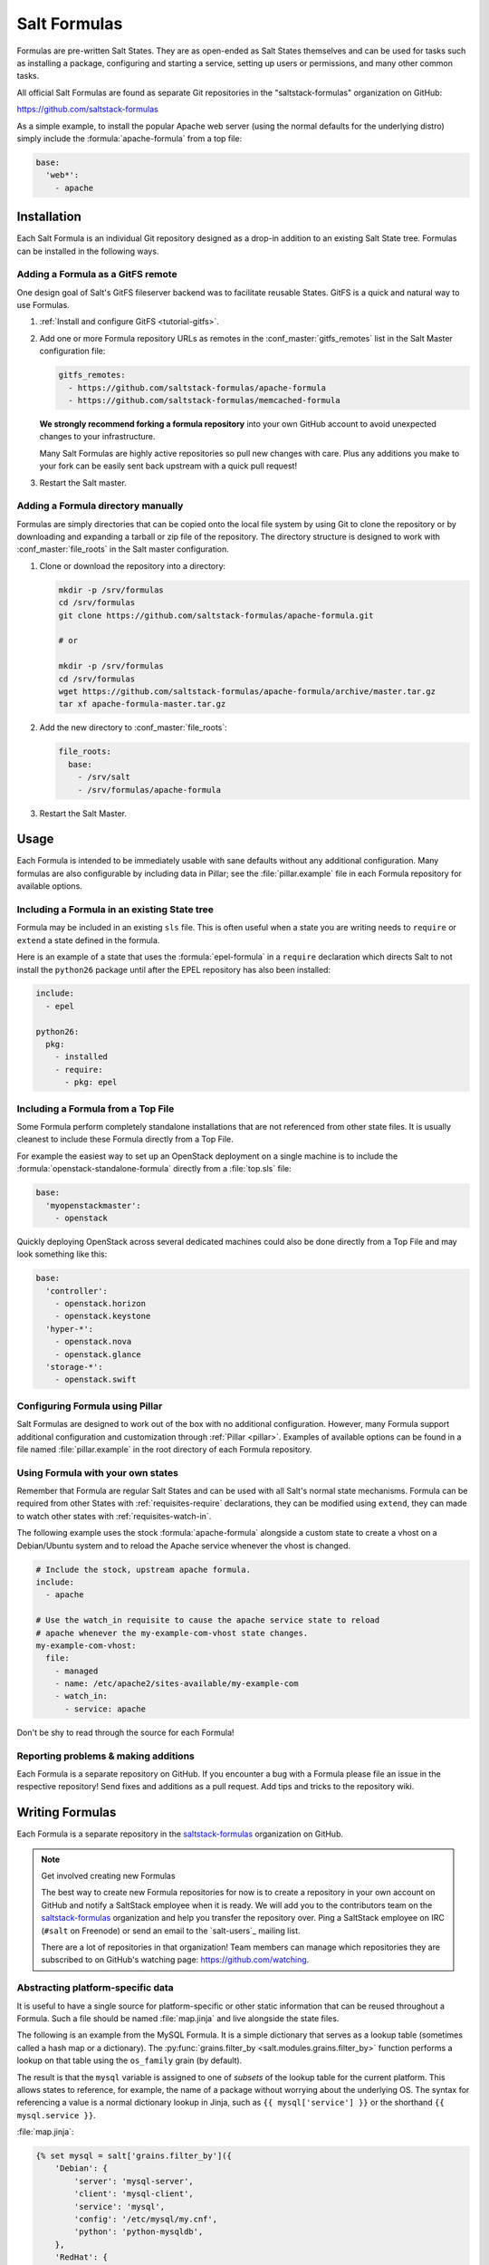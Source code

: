 .. _conventions-formula:

=============
Salt Formulas
=============

Formulas are pre-written Salt States. They are as open-ended as Salt States
themselves and can be used for tasks such as installing a package, configuring
and starting a service, setting up users or permissions, and many other common
tasks.

All official Salt Formulas are found as separate Git repositories in the
"saltstack-formulas" organization on GitHub:

https://github.com/saltstack-formulas

As a simple example, to install the popular Apache web server (using the normal
defaults for the underlying distro) simply include the
:formula:`apache-formula` from a top file:

.. code-block:: yaml

    base:
      'web*':
        - apache

Installation
============

Each Salt Formula is an individual Git repository designed as a drop-in
addition to an existing Salt State tree. Formulas can be installed in the
following ways.

Adding a Formula as a GitFS remote
----------------------------------

One design goal of Salt's GitFS fileserver backend was to facilitate reusable
States. GitFS is a quick and natural way to use Formulas.

1.  :ref:`Install and configure GitFS <tutorial-gitfs>`.

2.  Add one or more Formula repository URLs as remotes in the
    :conf_master:`gitfs_remotes` list in the Salt Master configuration file:

    .. code-block:: yaml

        gitfs_remotes:
          - https://github.com/saltstack-formulas/apache-formula
          - https://github.com/saltstack-formulas/memcached-formula

    **We strongly recommend forking a formula repository** into your own GitHub
    account to avoid unexpected changes to your infrastructure.

    Many Salt Formulas are highly active repositories so pull new changes with
    care. Plus any additions you make to your fork can be easily sent back
    upstream with a quick pull request!

3.  Restart the Salt master.

Adding a Formula directory manually
-----------------------------------

Formulas are simply directories that can be copied onto the local file system
by using Git to clone the repository or by downloading and expanding a tarball
or zip file of the repository. The directory structure is designed to work with
:conf_master:`file_roots` in the Salt master configuration.

1.  Clone or download the repository into a directory:

    .. code-block:: bash

        mkdir -p /srv/formulas
        cd /srv/formulas
        git clone https://github.com/saltstack-formulas/apache-formula.git

        # or

        mkdir -p /srv/formulas
        cd /srv/formulas
        wget https://github.com/saltstack-formulas/apache-formula/archive/master.tar.gz
        tar xf apache-formula-master.tar.gz

2.  Add the new directory to :conf_master:`file_roots`:

    .. code-block:: yaml

        file_roots:
          base:
            - /srv/salt
            - /srv/formulas/apache-formula

3.  Restart the Salt Master.


Usage
=====

Each Formula is intended to be immediately usable with sane defaults without
any additional configuration. Many formulas are also configurable by including
data in Pillar; see the :file:`pillar.example` file in each Formula repository
for available options.

Including a Formula in an existing State tree
---------------------------------------------

Formula may be included in an existing ``sls`` file. This is often useful when
a state you are writing needs to ``require`` or ``extend`` a state defined in
the formula.

Here is an example of a state that uses the :formula:`epel-formula` in a
``require`` declaration which directs Salt to not install the ``python26``
package until after the EPEL repository has also been installed:

.. code-block:: yaml

    include:
      - epel

    python26:
      pkg:
        - installed
        - require:
          - pkg: epel

Including a Formula from a Top File
-----------------------------------

Some Formula perform completely standalone installations that are not
referenced from other state files. It is usually cleanest to include these
Formula directly from a Top File.

For example the easiest way to set up an OpenStack deployment on a single
machine is to include the :formula:`openstack-standalone-formula` directly from
a :file:`top.sls` file:

.. code-block:: yaml

    base:
      'myopenstackmaster':
        - openstack

Quickly deploying OpenStack across several dedicated machines could also be
done directly from a Top File and may look something like this:

.. code-block:: yaml

    base:
      'controller':
        - openstack.horizon
        - openstack.keystone
      'hyper-*':
        - openstack.nova
        - openstack.glance
      'storage-*':
        - openstack.swift

Configuring Formula using Pillar
--------------------------------

Salt Formulas are designed to work out of the box with no additional
configuration. However, many Formula support additional configuration and
customization through :ref:`Pillar <pillar>`. Examples of available options can
be found in a file named :file:`pillar.example` in the root directory of each
Formula repository.

.. _extending-formulas:

Using Formula with your own states
----------------------------------

Remember that Formula are regular Salt States and can be used with all Salt's
normal state mechanisms. Formula can be required from other States with
:ref:`requisites-require` declarations, they can be modified using ``extend``,
they can made to watch other states with :ref:`requisites-watch-in`.

The following example uses the stock :formula:`apache-formula` alongside a
custom state to create a vhost on a Debian/Ubuntu system and to reload the
Apache service whenever the vhost is changed.

.. code-block:: yaml

    # Include the stock, upstream apache formula.
    include:
      - apache

    # Use the watch_in requisite to cause the apache service state to reload
    # apache whenever the my-example-com-vhost state changes.
    my-example-com-vhost:
      file:
        - managed
        - name: /etc/apache2/sites-available/my-example-com
        - watch_in:
          - service: apache

Don't be shy to read through the source for each Formula!

Reporting problems & making additions
-------------------------------------

Each Formula is a separate repository on GitHub. If you encounter a bug with a
Formula please file an issue in the respective repository! Send fixes and
additions as a pull request. Add tips and tricks to the repository wiki.

Writing Formulas
================

Each Formula is a separate repository in the `saltstack-formulas`_ organization
on GitHub.

.. note:: Get involved creating new Formulas

    The best way to create new Formula repositories for now is to create a
    repository in your own account on GitHub and notify a SaltStack employee
    when it is ready. We will add you to the contributors team on the
    `saltstack-formulas`_ organization and help you transfer the repository
    over. Ping a SaltStack employee on IRC (``#salt`` on Freenode) or send an
    email to the `salt-users`_ mailing list.

    There are a lot of repositories in that organization! Team members can
    manage which repositories they are subscribed to on GitHub's watching page:
    https://github.com/watching.

Abstracting platform-specific data
----------------------------------

It is useful to have a single source for platform-specific or other static
information that can be reused throughout a Formula. Such a file should be
named :file:`map.jinja` and live alongside the state files.

The following is an example from the MySQL Formula. It is a simple dictionary
that serves as a lookup table (sometimes called a hash map or a dictionary).
The :py:func:`grains.filter_by <salt.modules.grains.filter_by>` function
performs a lookup on that table using the ``os_family`` grain (by default).

The result is that the ``mysql`` variable is assigned to one of *subsets* of
the lookup table for the current platform. This allows states to reference, for
example, the name of a package without worrying about the underlying OS. The
syntax for referencing a value is a normal dictionary lookup in Jinja, such as
``{{ mysql['service'] }}`` or the shorthand ``{{ mysql.service }}``.

:file:`map.jinja`:

.. code-block:: jinja

    {% set mysql = salt['grains.filter_by']({
        'Debian': {
            'server': 'mysql-server',
            'client': 'mysql-client',
            'service': 'mysql',
            'config': '/etc/mysql/my.cnf',
            'python': 'python-mysqldb',
        },
        'RedHat': {
            'server': 'mysql-server',
            'client': 'mysql',
            'service': 'mysqld',
            'config': '/etc/my.cnf',
            'python': 'MySQL-python',
        },
        'Gentoo': {
            'server': 'dev-db/mysql',
            'client': 'dev-db/mysql',
            'service': 'mysql',
            'config': '/etc/mysql/my.cnf',
            'python': 'dev-python/mysql-python',
        },
    }, merge=salt['pillar.get']('mysql:lookup')) %}

Values defined in the map file can be fetched for the current platform in any
state file using the following syntax:

.. code-block:: yaml

    {% from "mysql/map.jinja" import mysql with context %}

    mysql-server:
      pkg:
        - installed
        - name: {{ mysql.server }}
      service:
        - running
        - name: {{ mysql.service }}

Collecting common values
````````````````````````

Common values can be collected into a *base* dictionary.  This
minimizes repetition of identical values in each of the
``lookup_dict`` sub-dictionaries.  Now only the values that are
different from the base must be specified of the alternates:

:file:`map.jinja`:

.. code-block:: jinja

    {% set mysql = salt['grains.filter_by']({
        'default': {
            'server': 'mysql-server',
            'client': 'mysql-client',
            'service': 'mysql',
            'config': '/etc/mysql/my.cnf',
            'python': 'python-mysqldb',
        },
        'Debian': {
        },
        'RedHat': {
            'client': 'mysql',
            'service': 'mysqld',
            'config': '/etc/my.cnf',
            'python': 'MySQL-python',
        },
        'Gentoo': {
            'server': 'dev-db/mysql',
            'client': 'dev-db/mysql',
            'python': 'dev-python/mysql-python',
        },
    },
    merge=salt['pillar.get']('mysql:lookup'), base=default) %}


Overriding values in the lookup table
`````````````````````````````````````

Any value in the lookup table may be overridden using Pillar.

The ``merge`` keyword specifies the location of a dictionary in Pillar that can
be used to override values returned from the lookup table. If the value exists
in Pillar it will take precedence.

This is useful when software or configuration files is installed to
non-standard locations or on unsupported platforms. For example, the following
Pillar would replace the ``config`` value from the call above.

.. code-block:: yaml

    mysql:
      lookup:
        config: /usr/local/etc/mysql/my.cnf

.. note:: Protecting Expansion of Content with Special Characters

  When templating keep in mind that YAML does have special characters
  for quoting, flows and other special structure and content.  When a
  Jinja substitution may have special characters that will be
  incorrectly parsed by YAML the expansion must be protected by quoting.
  It is a good policy to quote all Jinja expansions especially when
  values may originate from Pillar.  Salt provides a Jinja filter for
  doing just this: ``yaml_dquote``

  .. code-block:: jinja

      {%- set baz = '"The quick brown fox . . ."' %}
      {%- set zap = 'The word of the day is "salty".' %}

      {%- load_yaml as foo %}
      bar: {{ baz|yaml_dquote }}
      zip: {{ zap|yaml_dquote }}
      {%- endload %}

Single-purpose SLS files
------------------------

Each sls file in a Formula should strive to do a single thing. This increases
the reusability of this file by keeping unrelated tasks from getting coupled
together.

As an  example, the base Apache formula should only install the Apache httpd
server and start the httpd service. This is the basic, expected behavior when
installing Apache. It should not perform additional changes such as set the
Apache configuration file or create vhosts.

If a formula is single-purpose as in the example above, other formulas, and
also other states can ``include`` and use that formula with :ref:`requisites`
without also including undesirable or unintended side-effects.

The following is a best-practice example for a reusable Apache formula. (This
skips platform-specific options for brevity. See the full
:formula:`apache-formula` for more.)

.. code-block:: yaml

    # apache/init.sls
    apache:
      pkg:
        - installed
        [...]
      service:
        - running
        [...]

    # apache/mod_wsgi.sls
    include:
      - apache

    mod_wsgi:
      pkg:
        - installed
        [...]
        - require:
          - pkg: apache

    # apache/conf.sls
    include:
      - apache

    apache_conf:
      file:
        - managed
        [...]
        - watch_in:
          - service: apache

To illustrate a bad example, say the above Apache formula installed Apache and
also created a default vhost. The mod_wsgi state would not be able to include
the Apache formula to create that dependency tree without also installing the
unneeded default vhost.

:ref:`Formulas should be reusable <extending-formulas>`. Avoid coupling
unrelated actions together.

.. _conventions-formula-parameterization:

Parameterization
----------------

*Parameterization is a key feature of Salt Formulas* and also for Salt
States. Parameterization allows a single Formula to be reused across many
operating systems; to be reused across production, development, or staging
environments; and to be reused by many people all with varying goals.

Writing states, specifying ordering and dependencies is the part that takes the
longest to write and to test. Filling those states out with data such as users
or package names or file locations is the easy part. How many users, what those
users are named, or where the files live are all implementation details that
**should be parameterized**. This separation between a state and the data that
populates a state creates a reusable formula.

In the example below the data that populates the state can come from anywhere
-- it can be hard-coded at the top of the state, it can come from an external
file, it can come from Pillar, it can come from an execution function call, or
it can come from a database query. The state itself doesn't change regardless
of where the data comes from. Production data will vary from development data
will vary from data from one company to another, however the state itself stays
the same.

.. code-block:: jinja

    {% set user_list = [
        {'name': 'larry', 'shell': 'bash'},
        {'name': 'curly', 'shell': 'bash'},
        {'name': 'moe', 'shell': 'zsh'},
    ] %}

    {# or #}

    {% set user_list = salt['pillar.get']('user_list') %}

    {# or #}

    {% load_json "default_users.json" as user_list %}

    {# or #}

    {% set user_list = salt['acme_utils.get_user_list']() %}

    {% for user in list_list %}
    {{ user.name }}:
      user.present:
        - name: {{ user.name }}
        - shell: {{ user.shell }}
    {% endfor %}

Configuration
-------------

Formulas should strive to use the defaults of the underlying platform, followed
by defaults from the upstream project, followed by sane defaults for the
formula itself.

As an example, a formula to install Apache **should not** change the default
Apache configuration file installed by the OS package. However, the Apache
formula **should** include a state to change or override the default
configuration file.

Pillar overrides
----------------

Pillar lookups must use the safe :py:func:`~salt.modules.pillar.get`
and must provide a default value. Create local variables using the Jinja
``set`` construct to increase redability and to avoid potentially hundreds or
thousands of function calls across a large state tree.

.. code-block:: jinja

    {% from "apache/map.jinja" import apache with context %}
    {% set settings = salt['pillar.get']('apache', {}) %}

    mod_status:
      file:
        - managed
        - name: {{ apache.conf_dir }}
        - source: {{ settings.get('mod_status_conf', 'salt://apache/mod_status.conf') }}
        - template: {{ settings.get('template_engine', 'jinja') }}

Any default values used in the Formula must also be documented in the
:file:`pillar.example` file in the root of the repository. Comments should be
used liberally to explain the intent of each configuration value. In addition,
users should be able copy-and-paste the contents of this file into their own
Pillar to make any desired changes.

Scripting
---------

Remember that both State files and Pillar files can easily call out to Salt
:ref:`execution modules <all-salt.modules>` and have access to all the system
grains as well.

.. code-block:: jinja

    {% if '/storage' in salt['mount.active']() %}
    /usr/local/etc/myfile.conf:
      file:
        - symlink
        - target: /storage/myfile.conf
    {% endif %}

Jinja macros to encapsulate logic or conditionals are discouraged in favor of
:ref:`writing custom execution modules  <writing-execution-modules>` in Python.

Repository structure
====================

A basic Formula repository should have the following layout:

.. code-block:: text

    foo-formula
    |-- foo/
    |   |-- map.jinja
    |   |-- init.sls
    |   `-- bar.sls
    |-- CHANGELOG.rst
    |-- LICENSE
    |-- pillar.example
    |-- README.rst
    `-- VERSION

.. seealso:: :formula:`template-formula`

    The :formula:`template-formula` repository has a pre-built layout that
    serves as the basic structure for a new formula repository. Just copy the
    files from there and edit them.

``README.rst``
--------------

The README should detail each available ``.sls`` file by explaining what it
does, whether it has any dependencies on other formulas, whether it has a
target platform, and any other installation or usage instructions or tips.

A sample skeleton for the ``README.rst`` file:

.. code-block:: rest

    ===
    foo
    ===

    Install and configure the FOO service.

    .. note::

        See the full `Salt Formulas installation and usage instructions
        <http://docs.saltstack.com/en/latest/topics/development/conventions/formulas.html>`_.

    Available states
    ================

    .. contents::
        :local:

    ``foo``
    -------

    Install the ``foo`` package and enable the service.

    ``foo.bar``
    -----------

    Install the ``bar`` package.

``CHANGELOG.rst``
-----------------

The ``CHANGELOG.rst`` file should detail the individual versions, their
release date and a set of bullet points for each version highlighting the
overall changes in a given version of the formula.

A sample skeleton for the `CHANGELOG.rst` file:

:file:`CHANGELOG.rst`:

.. code-block:: rest

    foo formula
    ===========

    0.0.2 (2013-01-01)

    - Re-organized formula file layout
    - Fixed filename used for upstart logger template
    - Allow for pillar message to have default if none specified

Versioning
----------

Formula are versioned according to Semantic Versioning, http://semver.org/.

.. note::

    Given a version number MAJOR.MINOR.PATCH, increment the:

    #. MAJOR version when you make incompatible API changes,
    #. MINOR version when you add functionality in a backwards-compatible manner, and
    #. PATCH version when you make backwards-compatible bug fixes.

    Additional labels for pre-release and build metadata are available as extensions
    to the MAJOR.MINOR.PATCH format.

Formula versions are tracked using Git tags as well as the ``VERSION`` file
in the formula repository. The ``VERSION`` file should contain the currently
released version of the particular formula.

Testing Formulas
================

A smoke-test for invalid Jinja, invalid YAML, or an invalid Salt state
structure can be performed by with the :py:func:`state.show_sls
<salt.modules.state.show_sls>` function:

.. code-block:: bash

    salt '*' state.show_sls apache

Salt Formulas can then be tested by running each ``.sls`` file via
:py:func:`state.sls <salt.modules.state.sls>` and checking the output for the
success or failure of each state in the Formula. This should be done for each
supported platform.

.. ............................................................................

.. _`saltstack-formulas`: https://github.com/saltstack-formulas
